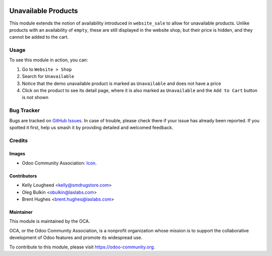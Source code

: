 .. image:: https://img.shields.io/badge/licence-LGPL--3-blue.svg
   :target: http://www.gnu.org/licenses/lgpl-3.0-standalone.html
   :alt: License: LGPL-3

====================
Unavailable Products
====================

This module extends the notion of availability introduced in ``website_sale``
to allow for unavailable products. Unlike products with an availability of
``empty``, these are still displayed in the website shop, but their price is
hidden, and they cannot be added to the cart.

Usage
=====

To see this module in action, you can:

#. Go to ``Website > Shop``
#. Search for ``Unavailable``
#. Notice that the demo unavailable product is marked as ``Unavailable`` and
   does not have a price
#. Click on the product to see its detail page, where it is also marked as
   ``Unavailable`` and the ``Add to Cart`` button is not shown

.. image:: https://odoo-community.org/website/image/ir.attachment/5784_f2813bd/datas
   :alt: Try me on Runbot
   :target: https://runbot.odoo-community.org/runbot/113/10.0

Bug Tracker
===========

Bugs are tracked on `GitHub Issues
<https://github.com/OCA/e-commerce/issues>`_. In case of trouble, please
check there if your issue has already been reported. If you spotted it first,
help us smash it by providing detailed and welcomed feedback.

Credits
=======

Images
------

* Odoo Community Association:
  `Icon <https://github.com/OCA/maintainer-tools/blob/master/template/module/static/description/icon.svg>`_.

Contributors
------------

* Kelly Lougheed <kelly@smdrugstore.com>
* Oleg Bulkin <obulkin@laslabs.com>
* Brent Hughes <brent.hughes@laslabs.com>

Maintainer
----------

.. image:: https://odoo-community.org/logo.png
   :alt: Odoo Community Association
   :target: https://odoo-community.org

This module is maintained by the OCA.

OCA, or the Odoo Community Association, is a nonprofit organization whose
mission is to support the collaborative development of Odoo features and
promote its widespread use.

To contribute to this module, please visit https://odoo-community.org.
